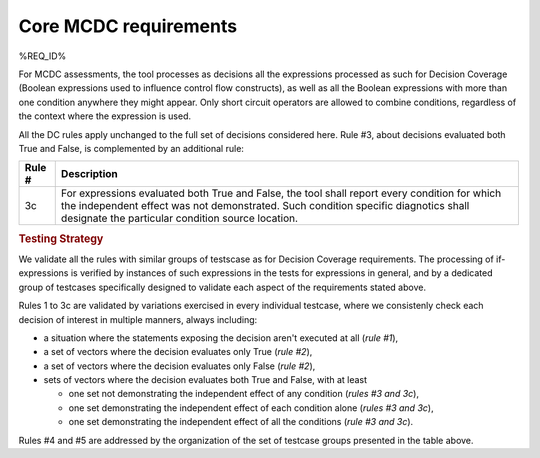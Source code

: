 Core MCDC requirements
======================

%REQ_ID%

For MCDC assessments, the tool processes as decisions all the expressions
processed as such for Decision Coverage (Boolean expressions used to influence
control flow constructs), as well as all the Boolean expressions with more than
one condition anywhere they might appear. Only short circuit operators are
allowed to combine conditions, regardless of the context where the expression
is used.

All the DC rules apply unchanged to the full set of decisions considered
here. Rule #3, about decisions evaluated both True and False, is complemented
by an additional rule:

======  =====================================================================
Rule #  Description
======  =====================================================================
3c      For expressions evaluated both True and False, the tool shall report
        every condition for which the independent effect was not
        demonstrated. Such condition specific diagnotics shall designate the
        particular condition source location.
======  =====================================================================

.. rubric:: Testing Strategy

We validate all the rules with similar groups of testscase as for
Decision Coverage requirements. The processing of if-expressions is
verified by instances of such expressions in the tests for expressions
in general, and by a dedicated group of testcases specifically designed
to validate each aspect of the requirements stated above.

.. qmlink:: SubsetIndexImporter

   *

Rules 1 to 3c are validated by variations exercised in every individual
testcase, where we consistenly check each decision of interest in multiple
manners, always including:

* a situation where the statements exposing the decision aren't
  executed at all (*rule #1*),

* a set of vectors where the decision evaluates only True (*rule #2*),

* a set of vectors where the decision evaluates only False (*rule #2*),

* sets of vectors where the decision evaluates both True and False, with
  at least

  * one set not demonstrating the independent effect of any condition
    (*rules #3 and 3c*),

  * one set demonstrating the independent effect of each condition alone
    (*rules #3 and 3c*),

  * one set demonstrating the independent effect of all the conditions
    (*rule #3 and 3c*).

Rules #4 and #5 are addressed by the organization of the set of testcase
groups presented in the table above.

